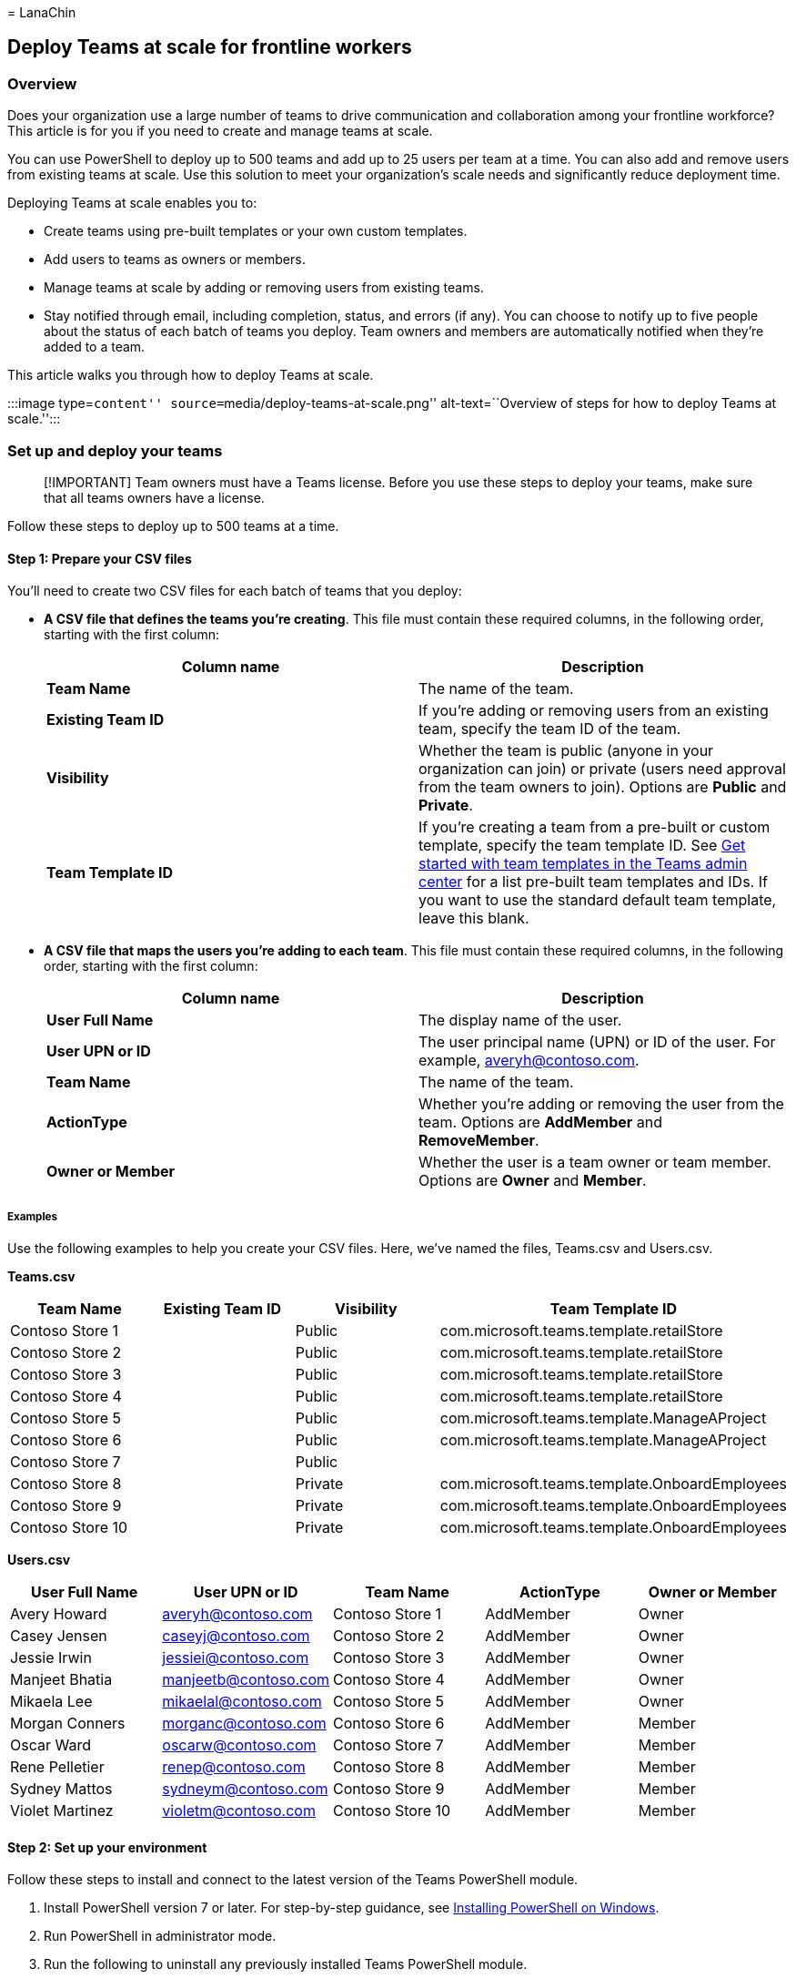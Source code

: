 = 
LanaChin

== Deploy Teams at scale for frontline workers

=== Overview

Does your organization use a large number of teams to drive
communication and collaboration among your frontline workforce? This
article is for you if you need to create and manage teams at scale.

You can use PowerShell to deploy up to 500 teams and add up to 25 users
per team at a time. You can also add and remove users from existing
teams at scale. Use this solution to meet your organization’s scale
needs and significantly reduce deployment time.

Deploying Teams at scale enables you to:

* Create teams using pre-built templates or your own custom templates.
* Add users to teams as owners or members.
* Manage teams at scale by adding or removing users from existing teams.
* Stay notified through email, including completion, status, and errors
(if any). You can choose to notify up to five people about the status of
each batch of teams you deploy. Team owners and members are
automatically notified when they’re added to a team.

This article walks you through how to deploy Teams at scale.

:::image type=``content'' source=``media/deploy-teams-at-scale.png''
alt-text=``Overview of steps for how to deploy Teams at scale.'':::

=== Set up and deploy your teams

____
[!IMPORTANT] Team owners must have a Teams license. Before you use these
steps to deploy your teams, make sure that all teams owners have a
license.
____

Follow these steps to deploy up to 500 teams at a time.

==== Step 1: Prepare your CSV files

You’ll need to create two CSV files for each batch of teams that you
deploy:

* *A CSV file that defines the teams you’re creating*. This file must
contain these required columns, in the following order, starting with
the first column:
+
[width="100%",cols="50%,50%",options="header",]
|===
|Column name |Description
|*Team Name* |The name of the team.

|*Existing Team ID* |If you’re adding or removing users from an existing
team, specify the team ID of the team.

|*Visibility* |Whether the team is public (anyone in your organization
can join) or private (users need approval from the team owners to join).
Options are *Public* and *Private*.

|*Team Template ID* |If you’re creating a team from a pre-built or
custom template, specify the team template ID. See
link:/microsoftteams/get-started-with-teams-templates-in-the-admin-console[Get
started with team templates in the Teams admin center] for a list
pre-built team templates and IDs. If you want to use the standard
default team template, leave this blank.
|===
* *A CSV file that maps the users you’re adding to each team*. This file
must contain these required columns, in the following order, starting
with the first column:
+
[width="100%",cols="50%,50%",options="header",]
|===
|Column name |Description
|*User Full Name* |The display name of the user.

|*User UPN or ID* |The user principal name (UPN) or ID of the user. For
example, averyh@contoso.com.

|*Team Name* |The name of the team.

|*ActionType* |Whether you’re adding or removing the user from the team.
Options are *AddMember* and *RemoveMember*.

|*Owner or Member* |Whether the user is a team owner or team member.
Options are *Owner* and *Member*.
|===

===== Examples

Use the following examples to help you create your CSV files. Here,
we’ve named the files, Teams.csv and Users.csv.

*Teams.csv*

[width="100%",cols="25%,25%,25%,25%",options="header",]
|===
|Team Name |Existing Team ID |Visibility |Team Template ID
|Contoso Store 1 | |Public |com.microsoft.teams.template.retailStore

|Contoso Store 2 | |Public |com.microsoft.teams.template.retailStore

|Contoso Store 3 | |Public |com.microsoft.teams.template.retailStore

|Contoso Store 4 | |Public |com.microsoft.teams.template.retailStore

|Contoso Store 5 | |Public |com.microsoft.teams.template.ManageAProject

|Contoso Store 6 | |Public |com.microsoft.teams.template.ManageAProject

|Contoso Store 7 | |Public |

|Contoso Store 8 | |Private
|com.microsoft.teams.template.OnboardEmployees

|Contoso Store 9 | |Private
|com.microsoft.teams.template.OnboardEmployees

|Contoso Store 10 | |Private
|com.microsoft.teams.template.OnboardEmployees
|===

*Users.csv*

[cols=",,,,",options="header",]
|===
|User Full Name |User UPN or ID |Team Name |ActionType |Owner or Member
|Avery Howard |averyh@contoso.com |Contoso Store 1 |AddMember |Owner

|Casey Jensen |caseyj@contoso.com |Contoso Store 2 |AddMember |Owner

|Jessie Irwin |jessiei@contoso.com |Contoso Store 3 |AddMember |Owner

|Manjeet Bhatia |manjeetb@contoso.com |Contoso Store 4 |AddMember |Owner

|Mikaela Lee |mikaelal@contoso.com |Contoso Store 5 |AddMember |Owner

|Morgan Conners |morganc@contoso.com |Contoso Store 6 |AddMember |Member

|Oscar Ward |oscarw@contoso.com |Contoso Store 7 |AddMember |Member

|Rene Pelletier |renep@contoso.com |Contoso Store 8 |AddMember |Member

|Sydney Mattos |sydneym@contoso.com |Contoso Store 9 |AddMember |Member

|Violet Martinez |violetm@contoso.com |Contoso Store 10 |AddMember
|Member
|===

==== Step 2: Set up your environment

Follow these steps to install and connect to the latest version of the
Teams PowerShell module.

[arabic]
. Install PowerShell version 7 or later. For step-by-step guidance, see
link:/powershell/scripting/install/installing-powershell-on-windows[Installing
PowerShell on Windows].
. Run PowerShell in administrator mode.
. Run the following to uninstall any previously installed Teams
PowerShell module.
+
[source,powershell]
----
Uninstall-module -Name MicrosoftTeams -Force -Allversions
----
+
If you get an error message, you’re already set. Go to the next step.
. Download and install the
https://www.powershellgallery.com/packages/MicrosoftTeams[latest version
of the Teams PowerShell module]. You must be running version 4.7.0
(preview) or a later version.
. Run the following to connect to Teams.
+
[source,powershell]
----
Connect-MicrosoftTeams
----
+
When you’re prompted, sign in using your admin credentials.
. Run the following to get a list the commands in the Teams PowerShell
module.
+
[source,powershell]
----
Get-Command -Module MicrosoftTeams
----
+
Verify that `New-CsBatchTeamsDeployment` and
`Get-CsBatchTeamsDeploymentStatus` are listed.

==== Step 3: Deploy your teams

Now that you’ve created your CSV files and set up your environment,
you’re ready to deploy your teams.

You use the
link:/powershell/module/teams/New-CsBatchTeamsDeployment[New-CsBatchTeamsDeployment]
cmdlet to submit a batch of teams to create. An orchestration ID is
generated for each batch. You can then use the
link:/powershell/module/teams/Get-CsBatchTeamsDeploymentstatus[Get-CsBatchTeamsDeploymentStatus]
cmdlet to track the progress and status of each batch.

[arabic]
. Run the following to deploy a batch of teams. In this command, you
specify the path to your CSV files and the email addresses of up to five
recipients to notify about this deployment.
+
[source,powershell]
----
New-CsBatchTeamsDeployment -TeamsFilePath "Your CSV file path" -UsersFilePath "Your CSV file path" -UsersToNotify "Email addresses" 
----
+
The recipients will receive email notifications about deployment status.
The email contains the orchestration ID for the batch you submitted and
any errors that may have occurred.
+
For example:
+
[source,powershell]
----
New-CsBatchTeamsDeployment -TeamsFilePath "C:\dscale\Teams.csv" -UsersFilePath "C:\dscale\Users.csv" -UsersToNotify "adminteams@contoso.com,adelev@contoso.com"
----
. Run the following to check the status of the batch you submitted.
+
[source,powershell]
----
Get-CsBatchTeamsDeploymentStatus -OrchestrationId "OrchestrationId"
----

=== Related articles

* link:/powershell/module/teams/New-CsBatchTeamsDeployment[New-CsBatchTeamsDeployment]
* link:/powershell/module/teams/Get-CsBatchTeamsDeploymentstatus[Get-CsBatchTeamsDeploymentStatus]
* link:/microsoftteams/teams-powershell-overview[Teams PowerShell
Overview]
* link:flw-deploy-overview.md[Learn where to start with a frontline
deployment]
